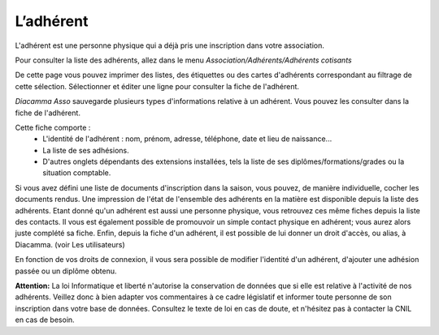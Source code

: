 L’adhérent
==========

L'adhérent est une personne physique qui a déjà pris une inscription dans votre association.

Pour consulter la liste des adhérents, allez dans le menu *Association/Adhérents/Adhérents cotisants*

.. image:: members.jpg

De cette page vous pouvez imprimer des listes, des étiquettes ou des cartes d'adhérents correspondant au filtrage de cette sélection.
Sélectionner et éditer une ligne pour consulter la fiche de l'adhérent.

*Diacamma Asso* sauvegarde plusieurs types d'informations relative à un adhérent. Vous pouvez les consulter dans la fiche de l'adhérent.

.. image:: file.jpg

Cette fiche comporte :
 - L'identité de l'adhérent : nom, prénom, adresse, téléphone, date et lieu de naissance...
 - La liste de ses adhésions.
 - D'autres onglets dépendants des extensions installées, tels la liste de ses diplômes/formations/grades ou la situation comptable.

Si vous avez défini une liste de documents d'inscription dans la saison, vous pouvez, de manière individuelle, cocher les documents rendus. Une impression de l'état de l'ensemble des adhérents en la matière est disponible depuis la liste des adhérents.
Etant donné qu'un adhérent est aussi une personne physique, vous retrouvez ces même fiches depuis la liste des contacts. Il vous est également possible de promouvoir un simple contact physique en adhérent; vous aurez alors juste complété sa fiche.
Enfin, depuis la fiche d'un adhérent, il est possible de lui donner un droit d'accès, ou alias, à Diacamma. (voir Les utilisateurs)

En fonction de vos droits de connexion, il vous sera possible de modifier l'identité d'un adhérent, d'ajouter une adhésion passée ou un diplôme obtenu.

.. image:: modify.jpg

**Attention:** La loi Informatique et liberté n'autorise la conservation de données que si elle est relative à l'activité de nos adhérents. Veillez donc à bien adapter vos commentaires à ce cadre législatif et informer toute personne de son inscription dans votre base de données.
Consultez le texte de loi en cas de doute, et n'hésitez pas à contacter la CNIL en cas de besoin.

